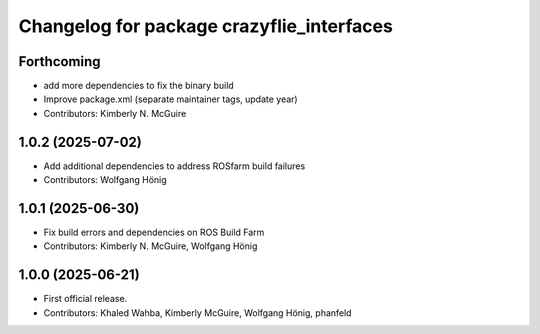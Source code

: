 ^^^^^^^^^^^^^^^^^^^^^^^^^^^^^^^^^^^^^^^^^^
Changelog for package crazyflie_interfaces
^^^^^^^^^^^^^^^^^^^^^^^^^^^^^^^^^^^^^^^^^^

Forthcoming
-----------
* add more dependencies to fix the binary build
* Improve package.xml (separate maintainer tags, update year)
* Contributors: Kimberly N. McGuire

1.0.2 (2025-07-02)
------------------
* Add additional dependencies to address ROSfarm build failures
* Contributors: Wolfgang Hönig

1.0.1 (2025-06-30)
------------------
* Fix build errors and dependencies on ROS Build Farm
* Contributors: Kimberly N. McGuire, Wolfgang Hönig

1.0.0 (2025-06-21)
------------------
* First official release.
* Contributors: Khaled Wahba, Kimberly McGuire, Wolfgang Hönig, phanfeld
